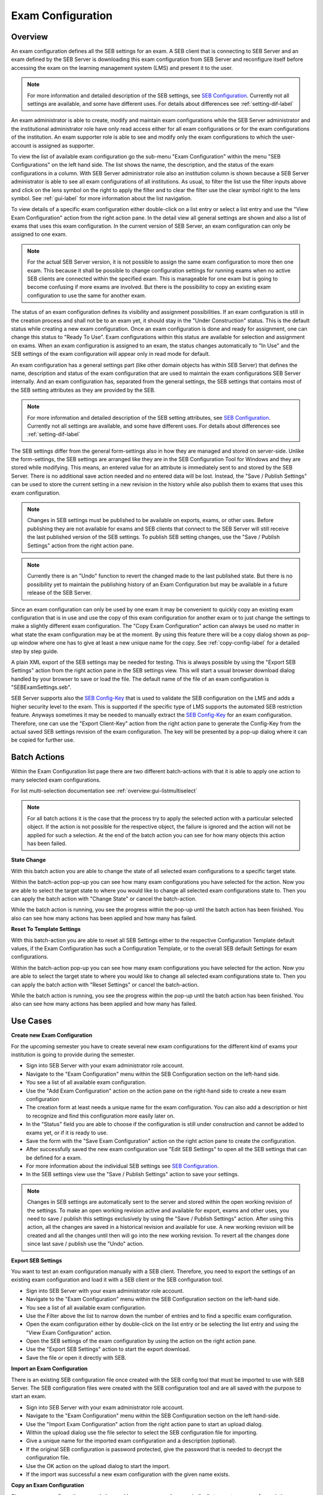 .. _exam-configuration-label:

Exam Configuration
==================

Overview
--------

An exam configuration defines all the SEB settings for an exam. A SEB client that is connecting to SEB Server
and an exam defined by the SEB Server is downloading this exam configuration from SEB Server and reconfigure itself before accessing the
exam on the learning management system (LMS) and present it to the user.

.. note::
    For more information and detailed description of the SEB settings, see `SEB Configuration <https://www.safeexambrowser.org/windows/win_usermanual_en.html#configuration>`_.
    Currently not all settings are available, and some have different uses. For details about differences see :ref:`setting-dif-label` 

An exam administrator is able to create, modify and maintain exam configurations while the SEB Server administrator and the institutional administrator 
role have only read access either for all exam configurations or for the exam configurations of the institution. 
An exam supporter role is able to see and modify only the exam configurations to which the user-account is assigned as supporter.

To view the list of available exam configuration go the sub-menu "Exam Configuration" within the menu "SEB Configurations" on the left
hand side. The list shows the name, the description, and the status of the exam configurations in a column. With SEB Server administrator role
also an institution column is shown because a SEB Server administrator is able to see all exam configurations of all institutions.
As usual, to filter the list use the filter inputs above and click on the lens symbol on the right to apply the filter and to clear the 
filter use the clear symbol right to the lens symbol. See :ref:`gui-label` for more information about the list navigation. 

.. image:: images/exam_config/list.png
    :align: center
    :target: https://raw.githubusercontent.com/SafeExamBrowser/seb-server/master/docs/images/exam_config/list.png
    
To view details of a specific exam configuration either double-click on a list entry or select a list entry and use the "View Exam Configuration"
action from the right action pane. In the detail view all general settings are shown and also a list of exams that uses this exam configuration.
In the current version of SEB Server, an exam configuration can only be assigned to one exam.

.. note:: 
    For the actual SEB Server version, it is not possible to assign the same exam configuration to more then one exam. This because it shall be
    possible to change configuration settings for running exams when no active SEB clients are connected within the specified exam. This is 
    manageable for one exam but is going to become confusing if more exams are involved.
    But there is the possibility to copy an existing exam configuration to use the same for another exam.
    
The status of an exam configuration defines its visibility and assignment possibilities. If an exam configuration is still in the creation process 
and shall not be to an exam yet, it should stay in the "Under Construction" status.
This is the default status while creating a new exam configuration. Once an exam configuration is done and ready for assignment, one can change this
status to "Ready To Use". Exam configurations within this status are available for selection and assignment on exams. When an exam configuration
is assigned to an exam, the status changes automatically to "In Use" and the SEB settings of the exam configuration will appear only in read mode for default.

.. image:: images/exam_config/view.png
    :align: center
    :target: https://raw.githubusercontent.com/SafeExamBrowser/seb-server/master/docs/images/exam_config/view.png

An exam configuration has a general settings part (like other domain objects has within SEB Server) that defines the name, description and status
of the exam configuration that are used to maintain the exam configurations SEB Server internally. And an exam configuration has, separated from 
the general settings, the SEB settings that contains most of the SEB setting attributes as they are provided by the SEB.

.. note::
    For more information and detailed description of the SEB setting attributes, see `SEB Configuration <https://www.safeexambrowser.org/windows/win_usermanual_en.html#configuration>`_.
    Currently not all settings are available, and some have different uses. For details about differences see :ref:`setting-dif-label` 

The SEB settings differ from the general form-settings also in how they are managed and stored on server-side. Unlike the form-settings,
the SEB settings are arranged like they are in the SEB Configuration Tool for Windows and they are stored while modifying. This means, 
an entered value for an attribute is immediately sent to and stored by the SEB Server. There is no additional save action needed and 
no entered data will be lost. Instead, the "Save / Publish Settings" can be used to store the current setting in a new revision in the history 
while also publish them to exams that uses this exam configuration.

.. image:: images/exam_config/settings.png
    :align: center
    :target: https://raw.githubusercontent.com/SafeExamBrowser/seb-server/master/docs/images/exam_config/settings.png

.. note:: 
    Changes in SEB settings must be published to be available on exports, exams, or other uses. Before publishing they are not
    available for exams and SEB clients that connect to the SEB Server will still receive the last published version of the SEB settings.
    To publish SEB setting changes, use the "Save / Publish Settings" action from the right action pane.
    
.. note:: 
    Currently there is an "Undo" function to revert the changed made to the last published state. But there is no possibility yet to 
    maintain the publishing history of an Exam Configuration but may be available in a future release of the SEB Server.
    
Since an exam configuration can only be used by one exam it may be convenient to quickly copy an existing exam configuration that is in use
and use the copy of this exam configuration for another exam or to just change the settings to make a slightly different exam configuration.
The "Copy Exam Configuration" action can always be used no matter in what state the exam configuration may be at the moment. By using this
feature there will be a copy dialog shown as pop-up window where one has to give at least a new unique name for the copy.
See :ref:`copy-config-label` for a detailed step by step guide.

A plain XML export of the SEB settings may be needed for testing. This is always possible by using the "Export SEB Settings" action
from the right action pane in the SEB settings view. This will start a usual browser download dialog handled by your browser to save or load the file. The default name
of the file of an exam configuration is "SEBExamSettings.seb".

SEB Server supports also the `SEB Config-Key <https://safeexambrowser.org/developer/seb-config-key.html>`_ that is used to validate the SEB configuration
on the LMS and adds a higher security level to the exam. This is supported if the specific type of LMS supports the automated SEB restriction feature. Anyways
sometimes it may be needed to manually extract the `SEB Config-Key <https://safeexambrowser.org/developer/seb-config-key.html>`_ for an exam configuration.
Therefore, one can use the "Export Client-Key" action from the right action pane to generate the Config-Key from the actual saved SEB settings revision
of the exam configuration. The key will be presented by a pop-up dialog where it can be copied for further use.

.. image:: images/exam_config/config_key.png
    :align: center
    :target: https://raw.githubusercontent.com/SafeExamBrowser/seb-server/master/docs/images/exam_config/config_key.png


Batch Actions
-------------

Within the Exam Configuration list page there are two different batch-actions with that it is able to apply one action to many selected exam configurations.

For list multi-selection documentation see :ref:`overview:gui-listmultiselect`

.. note:: 
    For all batch actions it is the case that the process try to apply the selected action with a particular selected object. If the action is not possible for the respective
    object, the failure is ignored and the action will not be applied for such a selection. At the end of the batch action you can see for how many objects this
    action has been failed.

.. image:: images/exam_config/batch-actions.png
    :align: center
    :target: https://raw.githubusercontent.com/SafeExamBrowser/seb-server/master/docs/images/exam_config/batch-actions.png



**State Change**

With this batch action you are able to change the state of all selected exam configurations to a specific target state. 


.. image:: images/exam_config/batch-actions_statechange.png
    :align: center
    :target: https://raw.githubusercontent.com/SafeExamBrowser/seb-server/master/docs/images/exam_config/batch-actions_statechange.png
    
Within the batch-action pop-up you can see how many exam configurations you have selected for the action. Now you are able to select the target state
to where you would like to change all selected exam configurations state to. Then you can apply the batch action with "Change State" or cancel the batch-action.

While the batch action is running, you see the progress within the pop-up until the batch action has been finished. You also can see how many actions
has been applied and how many has failed.

.. image:: images/exam_config/batch-actions_statechange_finished.png
    :align: center
    :target: https://raw.githubusercontent.com/SafeExamBrowser/seb-server/master/docs/images/exam_config/batch-actions_statechange_finished.png
    
    
**Reset To Template Settings**

With this batch-action you are able to reset all SEB Settings either to the respective Configuration Template default values, if the Exam Configuration
has such a Configuration Template, or to the overall SEB default Settings for exam configurations.

Within the batch-action pop-up you can see how many exam configurations you have selected for the action. Now you are able to select the target state
to where you would like to change all selected exam configurations state to. Then you can apply the batch action with "Reset Settings" or cancel the batch-action.

While the batch action is running, you see the progress within the pop-up until the batch action has been finished. You also can see how many actions
has been applied and how many has failed.

Use Cases
---------

**Create new Exam Configuration**

For the upcoming semester you have to create several new exam configurations for the different kind of exams your institution is going to provide
during the semester.

- Sign into SEB Server with your exam administrator role account.
- Navigate to the "Exam Configuration" menu within the SEB Configuration section on the left-hand side.
- You see a list of all available exam configuration.
- Use the "Add Exam Configuration" action on the action pane on the right-hand side to create a new exam configuration
- The creation form at least needs a unique name for the exam configuration. You can also add a description or hint to recognize and find this configuration more easily later on.
- In the "Status" field you are able to choose if the configuration is still under construction and cannot be added to exams yet, or if it is ready to use.
- Save the form with the "Save Exam Configuration" action on the right action pane to create the configuration.
- After successfully saved the new exam configuration use "Edit SEB Settings" to open all the SEB settings that can be defined for a exam.
- For more information about the individual SEB settings see `SEB Configuration <https://www.safeexambrowser.org/windows/win_usermanual_en.html#configuration>`_.
- In the SEB settings view use the "Save / Publish Settings" action to save your settings. 

.. note:: 
    Changes in SEB settings are automatically sent to the server and stored within the open working revision of the settings.
    To make an open working revision active and available for export, exams and other uses, you need to save / publish this settings exclusively
    by using the "Save / Publish Settings" action. After using this action, all the changes are saved in a historical revision and 
    available for use. A new working revision will be created and all the changes until then will go into the new working revision.
    To revert all the changes done since last save / publish use the "Undo" action.

**Export SEB Settings**

You want to test an exam configuration manually with a SEB client. Therefore, you need to export the settings of an existing exam configuration and load
it with a SEB client or the SEB configuration tool.

- Sign into SEB Server with your exam administrator role account.
- Navigate to the "Exam Configuration" menu within the SEB Configuration section on the left-hand side.
- You see a list of all available exam configuration.
- Use the Filter above the list to narrow down the number of entries and to find a specific exam configuration.
- Open the exam configuration either by double-click on the list entry or be selecting the list entry and using the "View Exam Configuration" action.
- Open the SEB settings of the exam configuration by using the action on the right action pane.
- Use the "Export SEB Settings" action to start the export download.
- Save the file or open it directly with SEB.

**Import an Exam Configuration**

There is an existing SEB configuration file once created with the SEB config tool that must be imported to use with SEB Server. 
The SEB configuration files were created with the SEB configuration tool and are all saved with the purpose to start an exam.

- Sign into SEB Server with your exam administrator role account.
- Navigate to the "Exam Configuration" menu within the SEB Configuration section on the left hand-side.
- Use the "Import Exam Configuration" action from the right action pane to start an upload dialog.
- Within the upload dialog use the file selector to select the SEB configuration file for importing.
- Give a unique name for the imported exam configuration and a description (optional).
- If the original SEB configuration is password protected, give the password that is needed to decrypt the configuration file.
- Use the OK action on the upload dialog to start the import.
- If the import was successful a new exam configuration with the given name exists.

.. _copy-config-label:

**Copy an Exam Configuration**

Since an exam configuration can only be used by one exam you have  periodically to create a copy of an existing exam configuration
that is already attached to an exam. The copy can then be used to either make first some changes to the settings or add it directly
to another exam that has to be configured for SEB.

- Sign into SEB Server with your exam administrator role account.
- Navigate to the "Exam Configuration" menu within the SEB Configuration section on the left-hand side.
- You see a list of all available exam configuration.
- Use the Filter above the list to narrow down the number of entries and to find a specific exam configuration.
- Open the exam configuration either by double-click on the list entry or be selecting the list entry and using the "View Exam Configuration" action.
- Use the "Copy Exam Configuration" action from the right action pane to open up the copy dialog.
- Within the copy dialog give a new unique name for the new exam configuration and a description if needed.
- Use "With History" apply the whole history of the original exam configuration to be copied or let it unchecked to just copy the last saved / published revision of the original.
- If all information is correct, use the "OK" button of the copy dialog to create the copy.

.. note:: If there were changes in the working revision of the exam configuration to copy, they will not be included in the copy.
    Only saved / published changes are included in the copy.

**Generate and Export the Config-Key of an Exam Configuration**

Usually the `SEB Config-Key <https://safeexambrowser.org/developer/seb-config-key.html>`_ that is used to validate the SEB configuration
on the LMS is propagated automatically to a LMS by the SEB Server with the automated SEB restriction feature. But For testing purposes you need to generate and export the 
`SEB Config-Key <https://safeexambrowser.org/developer/seb-config-key.html>`_ and set it manually on the LMS. 

- Sign into SEB Server with your exam administrator role account.
- Navigate to the "Exam Configuration" menu within the SEB Configuration section on the left-hand side.
- You see a list of all available exam configuration.
- Use the Filter above the list to narrow down the number of entries and to find a specific exam configuration.
- Open the exam configuration either by double-click on the list entry or be selecting the list entry and using the "View Exam Configuration" action.
- Use the "Export Config-Key" action from the right action pane to generate the Config-Key and open a dialog that presents this generated Config-Key.
- Mark the Config-Key hash in the dialog with double-click and copy it (ctrl+c) to the clipboard.

.. note:: If there were changes in the working revision of the exam configuration to create the Config-Key from, they will not be included in the generation of the Config-Key.
    Only saved / published changes are included in the Config-Key generation.

**Changing SEB Settings of an Exam Configuration in Use**

There is an already fully configured exam within SEB Server that is currently running with a prepared exam configuration. You have now realized that
some SEB settings are missing or wrong and has to be changed for the exam. This is possible but under some restrictions. See the note below.

.. note:: 
    When an exam configuration is applied to a currently running exam, the exam configuration is in "Used" state and the SEB settings of the exam configuration 
    are in read only mode. Changing the SEB settings of an exam configuration during a running exam that has already connected clients can lead to unexpected 
    behavior. SEB clients that have already been connected and are in a running session will work with the old configuration while SEB clients that are connecting
    after a SEB settings change will work with the new configuration. Also, the automated SEB restriction with the changed `SEB Config-Key <https://safeexambrowser.org/developer/seb-config-key.html>`_
    will be updated immediately after saving / publishing the configuration changes. This may also lead to unexpected behavior and eventually blocking of already connected SEB clients.
    Therefore, SEB Server restricts the change of SEB settings for configurations that are attached to an exam that is currently running to be only possible if there are no
    active SEB client connections for this exam at the moment when save / publish the SEB setting changes. 

- Sign into SEB Server with your exam administrator role account.
- To change the SEB Settings of an exam configuration that is attached to a currently running exam, make sure that there are no active SEB client connections.
  Go to the "Monitoring" section and find and view the concerned exam to make sure there are currently no active SEB client connections.
- Navigate to the "Exam Configuration" menu within the SEB Configuration section on the left-hand side.
- You see a list of all available exam configuration.
- Use the Filter above the list to narrow down the number of entries and to find a specific exam configuration.
- Open the exam configuration either by double-click on the list entry or be selecting the list entry and using the "View Exam Configuration" action.
- See that you currently are not able to edit the SEB settings. There is only a "View SEB Settings" action that opens the SEB settings in read-only mode.
- Use the "Edit Exam Configuration" action from the right action pane to open the edit mode of the exam configuration.
- Change the status from "Used" to "Under Construction" to be able to edit the SEB settings again. There will be a message that tells you the implication with changing SEB settings within an exam configuration that is already 
used by a running exam.
- After saving the exam configuration in "Under Construction" it is now possible to edit the SEB settings for this exam configuration.
- Use the "Edit SEB Settings" action from the right action pane to open the SEB settings form in the edit mode.
- Apply your changes to the settings and use "Save / Publish Settings" to make the settings take affect and trigger a configuration change to the exam. This will check first if there are currently no active SEB clients connected within the running exam that uses this exam configuration. If there is one or more active SEB client connected, the action will deny and inform you about the active SEB clients.


.. _setting-dif-label:

SEB Setting Differences
-----------------------

In the current version of SEB Server, there are some differences to some SEB settings as well as some SEB settings that are slightly different or not available at all on the SEB Server.

**SEB settings currently not supported by the SEB Server**

- Start URL: Since SEB Server has already been contacted by a SEB client when downloading the exam configuration this is not used by the exam configuration on SEB Server. But this can be used as fallback URL in the Connection Configuration.
- Embedded Resource: There is currently no embedding supported within exam configurations on SEB Server.
- Additional Dictionaries: There are only the SEB client default dictionaries available in the current SEB Server version.
- Additional Resources: Additional resources are currently not available in the current SEB Server version.
- Embedded Certificates: There is currently no certificate management possible on current SEB Server version.
- Browser Exam Key: There is currently no possibility to generate the Browser Exam Key on the SEB Server. But an already generated Browser Exam Key may be used within the SEB restriction feature on the exam configuration if this feature is supported by the LMS in use.


**SEB settings that have a slightly different form or handling in SEB Server comparing to the SEB configuration tool** 

- Download Directory OSX: Since it is not possible within a web-service to choose a local directory on a remote device this is just a text input where one has to give the full-path to the directory on the client device in text form.
- Log Directory OSX, Log Directory Win: Since it is not possible within a web-service to choose a local directory on a remote device this is just a text input where one has to give the full-path to the directory on the client device in text form.
- Permitted Processes / Executable: This is also just a text input field where one can give the name of the process in text form.

**SEB settings from versions before 3.0 that are not supported anymore**

- Permitted Processes / Window Handling Process
    
